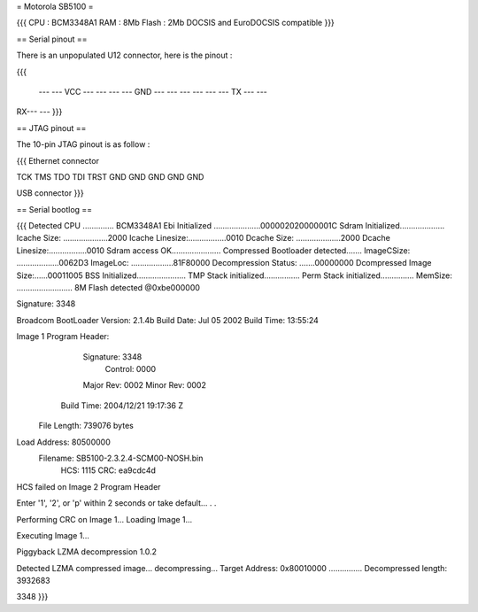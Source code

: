 = Motorola SB5100 =

{{{
CPU : BCM3348A1
RAM : 8Mb
Flash : 2Mb
DOCSIS and EuroDOCSIS compatible
}}}

== Serial pinout ==

There is an unpopulated U12 connector, here is the pinout :

{{{

  ---  --- VCC
  ---  ---
  ---  --- GND
  ---  ---
  ---  ---
  ---  --- TX
  ---  ---
RX---  ---
}}}

== JTAG pinout ==

The 10-pin JTAG pinout is as follow :

{{{
Ethernet connector

TCK  TMS  TDO  TDI  TRST
GND  GND  GND  GND  GND

USB connector
}}}


== Serial bootlog ==

{{{
Detected CPU .............. BCM3348A1
Ebi Initialized .....................000002020000001C
Sdram Initialized....................
Icache Size: ....................2000
Icache Linesize:.................0010
Dcache Size: ....................2000
Dcache Linesize:.................0010
Sdram access OK......................
Compressed Bootloader detected.......
ImageCSize: ...................0062D3
ImageLoc: ...................81F80000
Decompression Status: .......00000000
Dcompressed Image Size:......00011005
BSS Initialized......................
TMP Stack initialized................
Perm Stack initialized...............
MemSize: ......................... 8M
Flash detected @0xbe000000

Signature: 3348


Broadcom BootLoader Version: 2.1.4b
Build Date: Jul 05 2002
Build Time: 13:55:24

Image 1 Program Header:
   Signature: 3348
     Control: 0000
   Major Rev: 0002
   Minor Rev: 0002
  Build Time: 2004/12/21 19:17:36 Z
 File Length: 739076 bytes
Load Address: 80500000
    Filename: SB5100-2.3.2.4-SCM00-NOSH.bin
         HCS: 1115
         CRC: ea9cdc4d


HCS failed on Image 2 Program Header


Enter '1', '2', or 'p' within 2 seconds or take default...
. .

Performing CRC on Image 1...
Loading Image 1...

Executing Image 1...



Piggyback LZMA decompression 1.0.2

Detected LZMA compressed image... decompressing...
Target Address: 0x80010000
...............
Decompressed length: 3932683

3348
}}}
